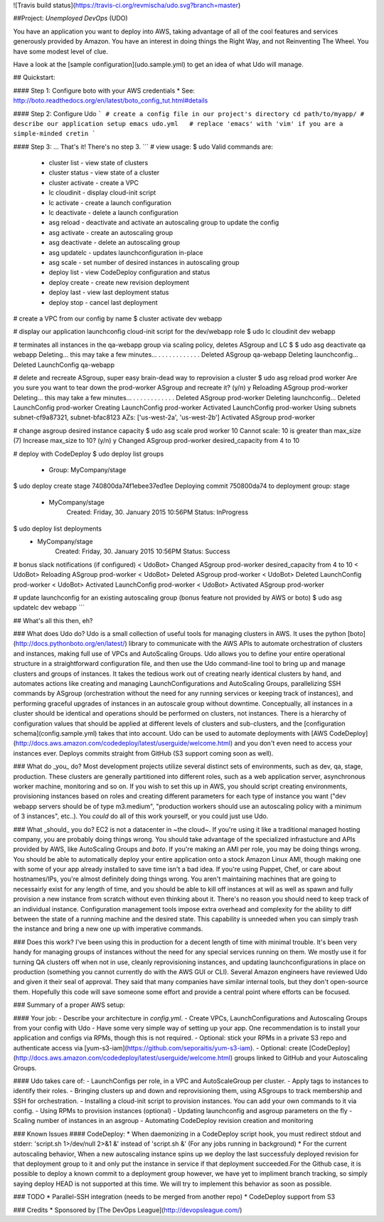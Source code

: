 ![Travis build status](https://travis-ci.org/revmischa/udo.svg?branch=master)

##Project: *Unemployed DevOps* (UDO)

You have an application you want to deploy into AWS, taking advantage of all of the cool features and services generously provided by Amazon. You have an interest in doing things the Right Way, and not Reinventing The Wheel. You have some modest level of clue.

Have a look at the [sample configuration](udo.sample.yml) to get an idea of what Udo
will manage.

## Quickstart:  

#### Step 1: Configure boto with your AWS credentials
* See: http://boto.readthedocs.org/en/latest/boto_config_tut.html#details

#### Step 2: Configure Udo
```
# create a config file in our project's directory
cd path/to/myapp/
# describe our application setup
emacs udo.yml   # replace 'emacs' with 'vim' if you are a simple-minded cretin
```

#### Step 3: ... That's it! There's no step 3.
```
# view usage:
$ udo
Valid commands are:
  * cluster list - view state of clusters
  * cluster status - view state of a cluster
  * cluster activate - create a VPC
  * lc cloudinit - display cloud-init script
  * lc activate - create a launch configuration
  * lc deactivate - delete a launch configuration
  * asg reload - deactivate and activate an autoscaling group to update the config
  * asg activate - create an autoscaling group
  * asg deactivate - delete an autoscaling group
  * asg updatelc - updates launchconfiguration in-place
  * asg scale - set number of desired instances in autoscaling group
  * deploy list - view CodeDeploy configuration and status
  * deploy create - create new revision deployment
  * deploy last - view last deployment status
  * deploy stop - cancel last deployment

# create a VPC from our config by name
$ cluster activate dev webapp

# display our application launchconfig cloud-init script for the dev/webapp role
$ udo lc cloudinit dev webapp   

# terminates all instances in the qa-webapp group via scaling policy, deletes ASgroup and LC
$ $ udo asg deactivate qa webapp
Deleting... this may take a few minutes...
. . . . . . . . . . . .
Deleted ASgroup qa-webapp
Deleting launchconfig...
Deleted LaunchConfig qa-webapp

# delete and recreate ASgroup, super easy brain-dead way to reprovision a cluster
$ udo asg reload prod worker
Are you sure you want to tear down the prod-worker ASgroup and recreate it? (y/n) y
Reloading ASgroup prod-worker
Deleting... this may take a few minutes...
. . . . . . . . . . . . 
Deleted ASgroup prod-worker
Deleting launchconfig...
Deleted LaunchConfig prod-worker
Creating LaunchConfig prod-worker
Activated LaunchConfig prod-worker
Using subnets subnet-cf9a87321, subnet-bfac8123
AZs: ['us-west-2a', 'us-west-2b']
Activated ASgroup prod-worker

# change asgroup desired instance capacity
$ udo asg scale prod worker 10
Cannot scale: 10 is greater than max_size (7)
Increase max_size to 10? (y/n) y
Changed ASgroup prod-worker desired_capacity from 4 to 10

# deploy with CodeDeploy
$ udo deploy list groups
 - Group: MyCompany/stage
$ udo deploy create stage 740800da74f1ebee37ed1ee         
Deploying commit 750800da74 to deployment group: stage
 - MyCompany/stage
     Created: Friday, 30. January 2015 10:56PM
     Status: InProgress
$ udo deploy list deployments
 - MyCompany/stage
     Created: Friday, 30. January 2015 10:56PM
     Status: Success

# bonus slack notifications (if configured)
< UdoBot> Changed ASgroup prod-worker desired_capacity from 4 to 10
< UdoBot> Reloading ASgroup prod-worker
< UdoBot> Deleted ASgroup prod-worker
< UdoBot> Deleted LaunchConfig prod-worker
< UdoBot> Activated LaunchConfig prod-worker
< UdoBot> Activated ASgroup prod-worker

# update launchconfig for an existing autoscaling group (bonus feature not provided by AWS or boto)
$ udo asg updatelc dev webapp
```

## What's all this then, eh?

### What does Udo do?
Udo is a small collection of useful tools for managing clusters in AWS. It uses the python [boto](http://docs.pythonboto.org/en/latest/) library to communicate with the AWS APIs to automate orchestration of clusters and instances, making full use of VPCs and AutoScaling Groups.  
Udo allows you to define your entire operational structure in a straightforward configuration file, and then use the Udo command-line tool to bring up and manage clusters and groups of instances. It takes the tedious work out of creating nearly identical clusters by hand, and automates actions like creating and managing LaunchConfigurations and AutoScaling Groups, parallelizing SSH commands by ASgroup (orchestration without the need for any running services or keeping track of instances), and performing graceful upgrades of instances in an autoscale group without downtime.
Conceptually, all instances in a cluster should be identical and operations should be performed on clusters, not instances. There is a hierarchy of configuration values that should be applied at different levels of clusters and sub-clusters, and the [configuration schema](config.sample.yml) takes that into account.  
Udo can be used to automate deployments with [AWS CodeDeploy](http://docs.aws.amazon.com/codedeploy/latest/userguide/welcome.html) and you don't even need to access your instances ever. Deploys commits straight from GitHub (S3 support coming soon as well).  


### What do _you_ do?
Most development projects utilize several distinct sets of environments, such as dev, qa, stage, production. These clusters are generally partitioned into different roles, such as a web application server, asynchronous worker machine, monitoring and so on.  
If you wish to set this up in AWS, you should script creating environments, provisioning instances based on roles and creating different parameters for each type of instance you want ("dev webapp servers should be of type m3.medium", "production workers should use an autoscaling policy with a minimum of 3 instances", etc..).
You *could* do all of this work yourself, or you could just use Udo.

### What _should_ you do?
EC2 is not a datacenter in ~the cloud~. If you're using it like a traditional managed hosting company, you are probably doing things wrong. You should take advantage of the specialized infrastucture and APIs provided by AWS, like AutoScaling Groups and `boto`.  
If you're making an AMI per role, you may be doing things wrong. You should be able to automatically deploy your entire application onto a stock Amazon Linux AMI, though making one with some of your app already installed to save time isn't a bad idea.  
If you're using Puppet, Chef, or care about hostnames/IPs, you're almost definitely doing things wrong. You aren't maintaining machines that are going to necessairly exist for any length of time, and you should be able to kill off instances at will as well as spawn and fully provision a new instance from scratch without even thinking about it. There's no reason you should need to keep track of an individual instance.  
Configuration management tools impose extra overhead and complexity for the ability to diff between the state of a running machine and the desired state. This capability is unneeded when you can simply trash the instance and bring a new one up with imperative commands. 

### Does this work?
I've been using this in production for a decent length of time with minimal trouble. It's been very handy for managing groups of instances without the need for any special services running on them. We mostly use it for turning QA clusters off when not in use, cleanly reprovisioning instances, and updating launchconfigurations in place on production (something you cannot currently do with the AWS GUI or CLI). 
Several Amazon engineers have reviewed Udo and given it their seal of approval. They said that many companies have similar internal tools, but they don't open-source them. Hopefully this code will save someone some effort and provide a central point where efforts can be focused. 


### Summary of a proper AWS setup:

#### Your job:
- Describe your architecture in `config.yml`.
- Create VPCs, LaunchConfigurations and Autoscaling Groups from your config with Udo
- Have some very simple way of setting up your app. One recommendation is to install your application and configs via RPMs, though this is not required.
- Optional: stick your RPMs in a private S3 repo and authenticate access via [yum-s3-iam](https://github.com/seporaitis/yum-s3-iam).
- Optional: create [CodeDeploy](http://docs.aws.amazon.com/codedeploy/latest/userguide/welcome.html) groups linked to GitHub and your Autoscaling Groups.

#### Udo takes care of:
- LaunchConfigs per role, in a VPC and AutoScaleGroup per cluster.
- Apply tags to instances to identify their roles.
- Bringing clusters up and down and reprovisioning them, using ASgroups to track membership and SSH for orchestration.
- Installing a cloud-init script to provision instances. You can add your own commands to it via config.
- Using RPMs to provision instances (optional)
- Updating launchconfig and asgroup parameters on the fly
- Scaling number of instances in an asgroup
- Automating CodeDeploy revision creation and monitoring

### Known Issues
#### CodeDeploy:
* When daemonizing in a CodeDeploy script hook, you must redirect stdout and stderr: 'script.sh 1>/dev/null 2>&1 &' instead of 'script.sh &' (For any jobs running in background)
* For the current autoscaling behavior, When a new autoscaling instance spins up we deploy the last successfuly deployed revision for that deployment group to it and only put the instance in service if that deployment succeeded.For the Github case, it is possible to deploy a known commit to a deployment group however, we have yet to impliment branch tracking, so simply saying deploy HEAD is not supported at this time. We will try to implement this behavior as soon as possible.



### TODO
* Parallel-SSH integration (needs to be merged from another repo)
* CodeDeploy support from S3


### Credits
* Sponsored by [The DevOps League](http://devopsleague.com/)


